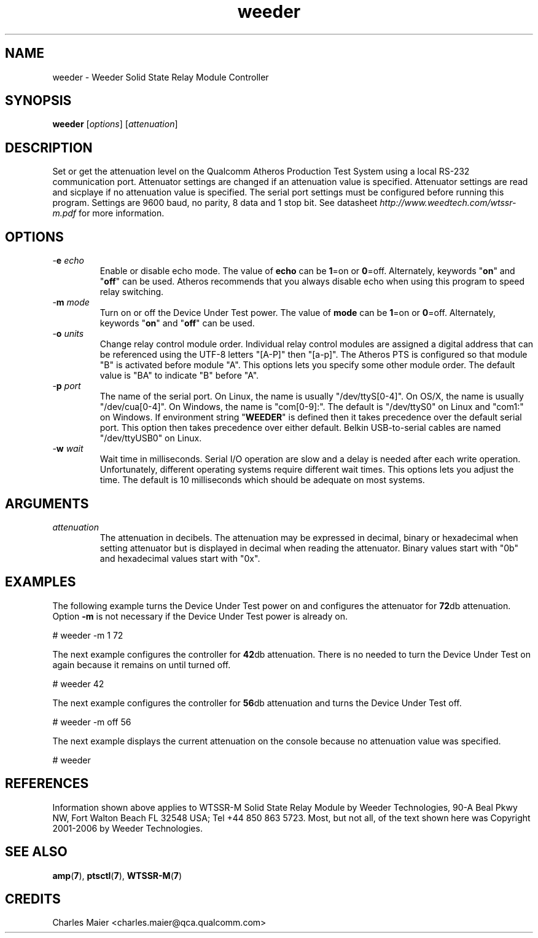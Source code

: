 .TH weeder 7 "June 2012" "plc-utils-2.1.1" "Qualcomm Atheros Powerline Toolkit"
.SH NAME
weeder - Weeder Solid State Relay Module Controller 
.SH SYNOPSIS
.BR weeder
.RI [ options ]
.RI [ attenuation ]
.SH DESCRIPTION
Set or get the attenuation level on the Qualcomm Atheros Production Test System using a local RS-232 communication port. Attenuator settings are changed if an attenuation value is specified. Attenuator settings are read and sicplaye if no attenuation value is specified. The serial port settings must be configured before running this program. Settings are 9600 baud, no parity, 8 data and 1 stop bit. See datasheet \fIhttp://www.weedtech.com/wtssr-m.pdf\fR for more information.
.SH OPTIONS
.TP
-\fBe\fI echo\fR
Enable or disable echo mode. The value of \fBecho\fR can be \fB1\fR=on or \fB0\fR=off. Alternately, keywords "\fBon\fR" and "\fBoff\fR" can be used. Atheros recommends that you always disable echo when using this program to speed relay switching.
.TP
-\fBm\fI mode\fR
Turn on or off the Device Under Test power. The value of \fBmode\fR can be \fB1\fR=on or \fB0\fR=off. Alternately, keywords "\fBon\fR" and "\fBoff\fR" can be used.
.TP
-\fBo\fI units\fR
Change relay control module order. Individual relay control modules are assigned a digital address that can be referenced using the UTF-8 letters "[A-P]" then "[a-p]". The Atheros PTS is configured so that module "B" is activated before module "A". This options lets you specify some other module order. The default value is "BA" to indicate "B" before "A".
.TP
-\fBp\fI port\fR
The name of the serial port. On Linux, the name is usually "/dev/ttyS[0-4]". On OS/X, the name is usually "/dev/cua[0-4]". On Windows, the name is "com[0-9]:". The default is "/dev/ttyS0" on Linux and "com1:" on Windows. If environment string "\fBWEEDER\fR" is defined then it takes precedence over the default serial port. This option then takes precedence over either default. Belkin USB-to-serial cables are named "/dev/ttyUSB0" on Linux. 
.TP
-\fBw\fI wait\fR
Wait time in milliseconds. Serial I/O operation are slow and a delay is needed after each write operation. Unfortunately, different operating systems require different wait times. This options lets you adjust the time. The default is 10 milliseconds which should be adequate on most systems. 
.SH ARGUMENTS
.TP
.IR attenuation
The attenuation in decibels. The attenuation may be expressed in decimal, binary or hexadecimal when setting attenuator but is displayed in decimal when reading the attenuator. Binary values start with "0b" and hexadecimal values start with "0x". 
.SH EXAMPLES
The following example turns the Device Under Test power on and configures the attenuator for \fB72\fRdb attenuation. Option \fB-m\fR is not necessary if the Device Under Test power is already on.
.PP
   # weeder -m 1 72
.PP
The next example configures the controller for \fB42\fRdb attenuation. There is no needed to turn the Device Under Test on again because it remains on until turned off.
.PP
   # weeder 42
.PP
The next example configures the controller for \fB56\fRdb attenuation and turns the Device Under Test off.
.PP
   # weeder -m off 56
.PP
The next example displays the current attenuation on the console because no attenuation value was specified.
.PP
   # weeder
.PP
.SH REFERENCES
Information shown above applies to WTSSR-M Solid State Relay Module by Weeder Technologies, 90-A Beal Pkwy NW, Fort Walton Beach FL 32548 USA; Tel +44 850 863 5723. Most, but not all, of the text shown here was Copyright 2001-2006 by Weeder Technologies.
.SH SEE ALSO
.BR amp ( 7 ),
.BR ptsctl ( 7 ),
.BR WTSSR-M ( 7 )
.SH CREDITS
 Charles Maier <charles.maier@qca.qualcomm.com>
